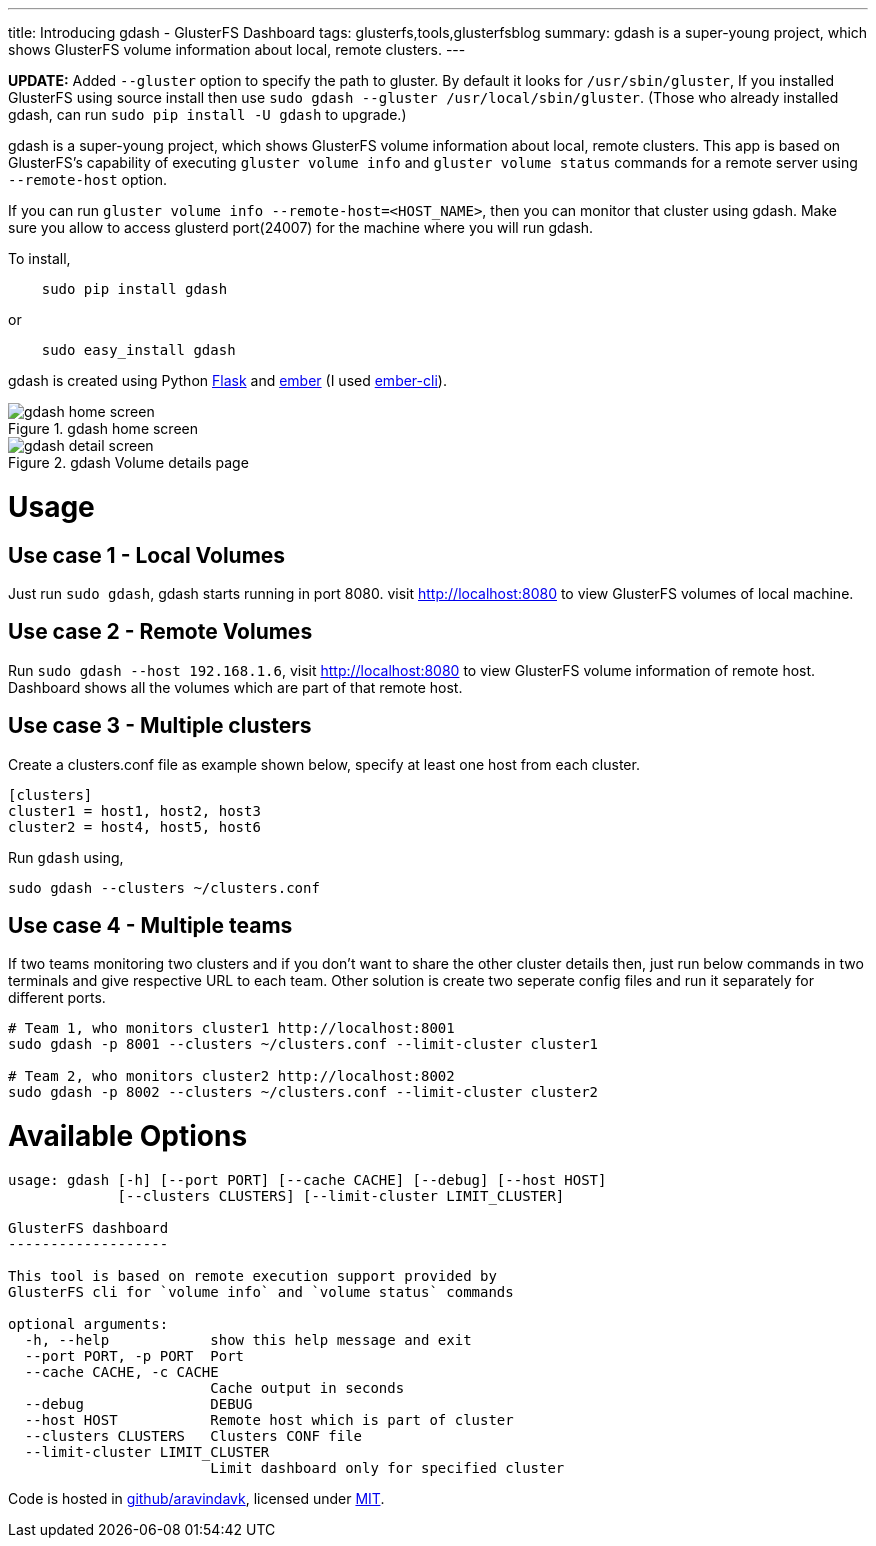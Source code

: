 ---
title: Introducing gdash - GlusterFS Dashboard
tags: glusterfs,tools,glusterfsblog
summary: gdash is a super-young project, which shows GlusterFS volume information about local, remote clusters.
---

**UPDATE:** Added `--gluster` option to specify the path to gluster. By default it looks for `/usr/sbin/gluster`, If you installed GlusterFS using source install then use `sudo gdash --gluster /usr/local/sbin/gluster`. (Those who already installed gdash, can run `sudo pip install -U gdash` to upgrade.)


gdash is a super-young project, which shows GlusterFS volume information about local, remote clusters. This app is based on GlusterFS's capability of executing `gluster volume info` and `gluster volume status` commands for a remote server using `--remote-host` option.
 
If you can run `gluster volume info --remote-host=<HOST_NAME>`, then you can monitor that cluster using gdash. Make sure you allow to access glusterd port(24007) for the machine where you will run gdash.

To install,

[source,bash]

    sudo pip install gdash

or

[source,bash]

    sudo easy_install gdash

gdash is created using Python http://flask.pocoo.org/[Flask] and http://emberjs.com/[ember] (I used http://ember-cli.com[ember-cli]).

.gdash home screen
image::/images/gdash-home.png[gdash home screen]

.gdash Volume details page
image::/images/gdash-detail.png[gdash detail screen]

Usage
=====
Use case 1 - Local Volumes
--------------------------
Just run `sudo gdash`, gdash starts running in port 8080. visit http://localhost:8080 to view GlusterFS volumes of local machine.

Use case 2 - Remote Volumes
---------------------------
Run `sudo gdash --host 192.168.1.6`, visit http://localhost:8080 to view GlusterFS volume information of remote host. Dashboard shows all the volumes which are part of that remote host.

Use case 3 - Multiple clusters
------------------------------
Create a clusters.conf file as example shown below, specify at least one host from each cluster.

[source,cfg]
----
[clusters]
cluster1 = host1, host2, host3
cluster2 = host4, host5, host6
----

Run `gdash` using, 

[source,bash]
----
sudo gdash --clusters ~/clusters.conf
----

Use case 4 - Multiple teams
---------------------------
If two teams monitoring two clusters and if you don't want to share the other cluster details then, just run below commands in two terminals and give respective URL to each team. Other solution is create two seperate config files and run it separately for different ports.

[source,bash]
----
# Team 1, who monitors cluster1 http://localhost:8001
sudo gdash -p 8001 --clusters ~/clusters.conf --limit-cluster cluster1

# Team 2, who monitors cluster2 http://localhost:8002
sudo gdash -p 8002 --clusters ~/clusters.conf --limit-cluster cluster2
----

Available Options
=================

[source,text]
----
usage: gdash [-h] [--port PORT] [--cache CACHE] [--debug] [--host HOST]
             [--clusters CLUSTERS] [--limit-cluster LIMIT_CLUSTER]
 
GlusterFS dashboard
-------------------
 
This tool is based on remote execution support provided by
GlusterFS cli for `volume info` and `volume status` commands
 
optional arguments:
  -h, --help            show this help message and exit
  --port PORT, -p PORT  Port
  --cache CACHE, -c CACHE
                        Cache output in seconds
  --debug               DEBUG
  --host HOST           Remote host which is part of cluster
  --clusters CLUSTERS   Clusters CONF file
  --limit-cluster LIMIT_CLUSTER
                        Limit dashboard only for specified cluster
----

Code is hosted in https://github.com/aravindavk/gdash[github/aravindavk], licensed under https://github.com/aravindavk/gdash/blob/master/LICENSE.txt[MIT].

